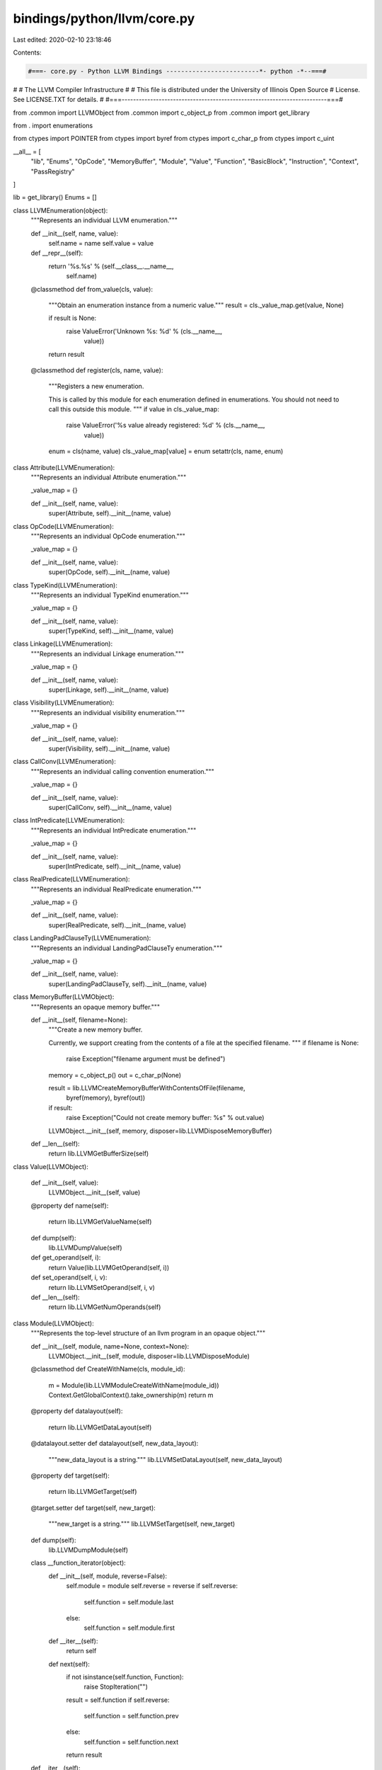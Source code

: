 bindings/python/llvm/core.py
============================

Last edited: 2020-02-10 23:18:46

Contents:

.. code-block:: py

    #===- core.py - Python LLVM Bindings -------------------------*- python -*--===#
#
#                     The LLVM Compiler Infrastructure
#
# This file is distributed under the University of Illinois Open Source
# License. See LICENSE.TXT for details.
#
#===------------------------------------------------------------------------===#

from .common import LLVMObject
from .common import c_object_p
from .common import get_library

from . import enumerations

from ctypes import POINTER
from ctypes import byref
from ctypes import c_char_p
from ctypes import c_uint

__all__ = [
    "lib",
    "Enums",
    "OpCode",
    "MemoryBuffer",
    "Module",
    "Value",
    "Function",
    "BasicBlock",
    "Instruction",
    "Context",
    "PassRegistry"
]

lib = get_library()
Enums = []

class LLVMEnumeration(object):
    """Represents an individual LLVM enumeration."""

    def __init__(self, name, value):
        self.name = name
        self.value = value

    def __repr__(self):
        return '%s.%s' % (self.__class__.__name__,
                          self.name)

    @classmethod
    def from_value(cls, value):
        """Obtain an enumeration instance from a numeric value."""
        result = cls._value_map.get(value, None)

        if result is None:
            raise ValueError('Unknown %s: %d' % (cls.__name__,
                                                 value))

        return result

    @classmethod
    def register(cls, name, value):
        """Registers a new enumeration.

        This is called by this module for each enumeration defined in
        enumerations. You should not need to call this outside this module.
        """
        if value in cls._value_map:
            raise ValueError('%s value already registered: %d' % (cls.__name__,
                                                                  value))
        enum = cls(name, value)
        cls._value_map[value] = enum
        setattr(cls, name, enum)

class Attribute(LLVMEnumeration):
    """Represents an individual Attribute enumeration."""

    _value_map = {}

    def __init__(self, name, value):
        super(Attribute, self).__init__(name, value)

class OpCode(LLVMEnumeration):
    """Represents an individual OpCode enumeration."""

    _value_map = {}

    def __init__(self, name, value):
        super(OpCode, self).__init__(name, value)

class TypeKind(LLVMEnumeration):
    """Represents an individual TypeKind enumeration."""

    _value_map = {}

    def __init__(self, name, value):
        super(TypeKind, self).__init__(name, value)

class Linkage(LLVMEnumeration):
    """Represents an individual Linkage enumeration."""

    _value_map = {}

    def __init__(self, name, value):
        super(Linkage, self).__init__(name, value)

class Visibility(LLVMEnumeration):
    """Represents an individual visibility enumeration."""

    _value_map = {}

    def __init__(self, name, value):
        super(Visibility, self).__init__(name, value)

class CallConv(LLVMEnumeration):
    """Represents an individual calling convention enumeration."""

    _value_map = {}

    def __init__(self, name, value):
        super(CallConv, self).__init__(name, value)

class IntPredicate(LLVMEnumeration):
    """Represents an individual IntPredicate enumeration."""

    _value_map = {}

    def __init__(self, name, value):
        super(IntPredicate, self).__init__(name, value)

class RealPredicate(LLVMEnumeration):
    """Represents an individual RealPredicate enumeration."""

    _value_map = {}

    def __init__(self, name, value):
        super(RealPredicate, self).__init__(name, value)

class LandingPadClauseTy(LLVMEnumeration):
    """Represents an individual LandingPadClauseTy enumeration."""

    _value_map = {}

    def __init__(self, name, value):
        super(LandingPadClauseTy, self).__init__(name, value)

class MemoryBuffer(LLVMObject):
    """Represents an opaque memory buffer."""

    def __init__(self, filename=None):
        """Create a new memory buffer.

        Currently, we support creating from the contents of a file at the
        specified filename.
        """
        if filename is None:
            raise Exception("filename argument must be defined")

        memory = c_object_p()
        out = c_char_p(None)

        result = lib.LLVMCreateMemoryBufferWithContentsOfFile(filename,
                byref(memory), byref(out))

        if result:
            raise Exception("Could not create memory buffer: %s" % out.value)

        LLVMObject.__init__(self, memory, disposer=lib.LLVMDisposeMemoryBuffer)

    def __len__(self):
        return lib.LLVMGetBufferSize(self)

class Value(LLVMObject):
    
    def __init__(self, value):
        LLVMObject.__init__(self, value)

    @property
    def name(self):
        return lib.LLVMGetValueName(self)

    def dump(self):
        lib.LLVMDumpValue(self)
    
    def get_operand(self, i):
        return Value(lib.LLVMGetOperand(self, i))
    
    def set_operand(self, i, v):
        return lib.LLVMSetOperand(self, i, v)
    
    def __len__(self):
        return lib.LLVMGetNumOperands(self)

class Module(LLVMObject):
    """Represents the top-level structure of an llvm program in an opaque object."""

    def __init__(self, module, name=None, context=None):
        LLVMObject.__init__(self, module, disposer=lib.LLVMDisposeModule)

    @classmethod
    def CreateWithName(cls, module_id):
        m = Module(lib.LLVMModuleCreateWithName(module_id))
        Context.GetGlobalContext().take_ownership(m)
        return m

    @property
    def datalayout(self):
        return lib.LLVMGetDataLayout(self)

    @datalayout.setter
    def datalayout(self, new_data_layout):
        """new_data_layout is a string."""
        lib.LLVMSetDataLayout(self, new_data_layout)

    @property
    def target(self):
        return lib.LLVMGetTarget(self)

    @target.setter
    def target(self, new_target):
        """new_target is a string."""
        lib.LLVMSetTarget(self, new_target)

    def dump(self):
        lib.LLVMDumpModule(self)

    class __function_iterator(object):
        def __init__(self, module, reverse=False):
            self.module = module
            self.reverse = reverse
            if self.reverse:
                self.function = self.module.last
            else:
                self.function = self.module.first
        
        def __iter__(self):
            return self
        
        def next(self):
            if not isinstance(self.function, Function):
                raise StopIteration("")
            result = self.function
            if self.reverse:
                self.function = self.function.prev
            else:
                self.function = self.function.next
            return result
    
    def __iter__(self):
        return Module.__function_iterator(self)

    def __reversed__(self):
        return Module.__function_iterator(self, reverse=True)

    @property
    def first(self):
        return Function(lib.LLVMGetFirstFunction(self))

    @property
    def last(self):
        return Function(lib.LLVMGetLastFunction(self))

    def print_module_to_file(self, filename):
        out = c_char_p(None)
        # Result is inverted so 0 means everything was ok.
        result = lib.LLVMPrintModuleToFile(self, filename, byref(out))        
        if result:
            raise RuntimeError("LLVM Error: %s" % out.value)

class Function(Value):

    def __init__(self, value):
        Value.__init__(self, value)
    
    @property
    def next(self):
        f = lib.LLVMGetNextFunction(self)
        return f and Function(f)
    
    @property
    def prev(self):
        f = lib.LLVMGetPreviousFunction(self)
        return f and Function(f)
    
    @property
    def first(self):
        b = lib.LLVMGetFirstBasicBlock(self)
        return b and BasicBlock(b)

    @property
    def last(self):
        b = lib.LLVMGetLastBasicBlock(self)
        return b and BasicBlock(b)

    class __bb_iterator(object):
        def __init__(self, function, reverse=False):
            self.function = function
            self.reverse = reverse
            if self.reverse:
                self.bb = function.last
            else:
                self.bb = function.first
        
        def __iter__(self):
            return self
        
        def next(self):
            if not isinstance(self.bb, BasicBlock):
                raise StopIteration("")
            result = self.bb
            if self.reverse:
                self.bb = self.bb.prev
            else:
                self.bb = self.bb.next
            return result
    
    def __iter__(self):
        return Function.__bb_iterator(self)

    def __reversed__(self):
        return Function.__bb_iterator(self, reverse=True)
    
    def __len__(self):
        return lib.LLVMCountBasicBlocks(self)

class BasicBlock(LLVMObject):
    
    def __init__(self, value):
        LLVMObject.__init__(self, value)

    @property
    def next(self):
        b = lib.LLVMGetNextBasicBlock(self)
        return b and BasicBlock(b)

    @property
    def prev(self):
        b = lib.LLVMGetPreviousBasicBlock(self)
        return b and BasicBlock(b)
    
    @property
    def first(self):
        i = lib.LLVMGetFirstInstruction(self)
        return i and Instruction(i)

    @property
    def last(self):
        i = lib.LLVMGetLastInstruction(self)
        return i and Instruction(i)

    def __as_value(self):
        return Value(lib.LLVMBasicBlockAsValue(self))
    
    @property
    def name(self):
        return lib.LLVMGetValueName(self.__as_value())

    def dump(self):
        lib.LLVMDumpValue(self.__as_value())

    def get_operand(self, i):
        return Value(lib.LLVMGetOperand(self.__as_value(),
                                        i))
    
    def set_operand(self, i, v):
        return lib.LLVMSetOperand(self.__as_value(),
                                  i, v)
    
    def __len__(self):
        return lib.LLVMGetNumOperands(self.__as_value())

    class __inst_iterator(object):
        def __init__(self, bb, reverse=False):            
            self.bb = bb
            self.reverse = reverse
            if self.reverse:
                self.inst = self.bb.last
            else:
                self.inst = self.bb.first
        
        def __iter__(self):
            return self
        
        def next(self):
            if not isinstance(self.inst, Instruction):
                raise StopIteration("")
            result = self.inst
            if self.reverse:
                self.inst = self.inst.prev
            else:
                self.inst = self.inst.next
            return result
    
    def __iter__(self):
        return BasicBlock.__inst_iterator(self)

    def __reversed__(self):
        return BasicBlock.__inst_iterator(self, reverse=True)


class Instruction(Value):

    def __init__(self, value):
        Value.__init__(self, value)

    @property
    def next(self):
        i = lib.LLVMGetNextInstruction(self)
        return i and Instruction(i)

    @property
    def prev(self):
        i = lib.LLVMGetPreviousInstruction(self)
        return i and Instruction(i)

    @property
    def opcode(self):
        return OpCode.from_value(lib.LLVMGetInstructionOpcode(self))

class Context(LLVMObject):

    def __init__(self, context=None):
        if context is None:
            context = lib.LLVMContextCreate()
            LLVMObject.__init__(self, context, disposer=lib.LLVMContextDispose)
        else:
            LLVMObject.__init__(self, context)

    @classmethod
    def GetGlobalContext(cls):
        return Context(lib.LLVMGetGlobalContext())

class PassRegistry(LLVMObject):
    """Represents an opaque pass registry object."""

    def __init__(self):
        LLVMObject.__init__(self,
                            lib.LLVMGetGlobalPassRegistry())

def register_library(library):
    # Initialization/Shutdown declarations.
    library.LLVMInitializeCore.argtypes = [PassRegistry]
    library.LLVMInitializeCore.restype = None

    library.LLVMInitializeTransformUtils.argtypes = [PassRegistry]
    library.LLVMInitializeTransformUtils.restype = None

    library.LLVMInitializeScalarOpts.argtypes = [PassRegistry]
    library.LLVMInitializeScalarOpts.restype = None

    library.LLVMInitializeObjCARCOpts.argtypes = [PassRegistry]
    library.LLVMInitializeObjCARCOpts.restype = None

    library.LLVMInitializeVectorization.argtypes = [PassRegistry]
    library.LLVMInitializeVectorization.restype = None

    library.LLVMInitializeInstCombine.argtypes = [PassRegistry]
    library.LLVMInitializeInstCombine.restype = None

    library.LLVMInitializeAggressiveInstCombiner.argtypes = [PassRegistry]
    library.LLVMInitializeAggressiveInstCombiner.restype = None

    library.LLVMInitializeIPO.argtypes = [PassRegistry]
    library.LLVMInitializeIPO.restype = None

    library.LLVMInitializeInstrumentation.argtypes = [PassRegistry]
    library.LLVMInitializeInstrumentation.restype = None

    library.LLVMInitializeAnalysis.argtypes = [PassRegistry]
    library.LLVMInitializeAnalysis.restype = None

    library.LLVMInitializeCodeGen.argtypes = [PassRegistry]
    library.LLVMInitializeCodeGen.restype = None

    library.LLVMInitializeTarget.argtypes = [PassRegistry]
    library.LLVMInitializeTarget.restype = None

    library.LLVMShutdown.argtypes = []
    library.LLVMShutdown.restype = None

    # Pass Registry declarations.
    library.LLVMGetGlobalPassRegistry.argtypes = []
    library.LLVMGetGlobalPassRegistry.restype = c_object_p

    # Context declarations.
    library.LLVMContextCreate.argtypes = []
    library.LLVMContextCreate.restype = c_object_p

    library.LLVMContextDispose.argtypes = [Context]
    library.LLVMContextDispose.restype = None

    library.LLVMGetGlobalContext.argtypes = []
    library.LLVMGetGlobalContext.restype = c_object_p

    # Memory buffer declarations
    library.LLVMCreateMemoryBufferWithContentsOfFile.argtypes = [c_char_p,
            POINTER(c_object_p), POINTER(c_char_p)]
    library.LLVMCreateMemoryBufferWithContentsOfFile.restype = bool

    library.LLVMGetBufferSize.argtypes = [MemoryBuffer]

    library.LLVMDisposeMemoryBuffer.argtypes = [MemoryBuffer]

    # Module declarations
    library.LLVMModuleCreateWithName.argtypes = [c_char_p]
    library.LLVMModuleCreateWithName.restype = c_object_p

    library.LLVMDisposeModule.argtypes = [Module]
    library.LLVMDisposeModule.restype = None

    library.LLVMGetDataLayout.argtypes = [Module]
    library.LLVMGetDataLayout.restype = c_char_p

    library.LLVMSetDataLayout.argtypes = [Module, c_char_p]
    library.LLVMSetDataLayout.restype = None

    library.LLVMGetTarget.argtypes = [Module]
    library.LLVMGetTarget.restype = c_char_p

    library.LLVMSetTarget.argtypes = [Module, c_char_p]
    library.LLVMSetTarget.restype = None

    library.LLVMDumpModule.argtypes = [Module]
    library.LLVMDumpModule.restype = None

    library.LLVMPrintModuleToFile.argtypes = [Module, c_char_p,
                                              POINTER(c_char_p)]
    library.LLVMPrintModuleToFile.restype = bool

    library.LLVMGetFirstFunction.argtypes = [Module]
    library.LLVMGetFirstFunction.restype = c_object_p

    library.LLVMGetLastFunction.argtypes = [Module]
    library.LLVMGetLastFunction.restype = c_object_p

    library.LLVMGetNextFunction.argtypes = [Function]
    library.LLVMGetNextFunction.restype = c_object_p

    library.LLVMGetPreviousFunction.argtypes = [Function]
    library.LLVMGetPreviousFunction.restype = c_object_p

    # Value declarations.
    library.LLVMGetValueName.argtypes = [Value]
    library.LLVMGetValueName.restype = c_char_p

    library.LLVMDumpValue.argtypes = [Value]
    library.LLVMDumpValue.restype = None

    library.LLVMGetOperand.argtypes = [Value, c_uint]
    library.LLVMGetOperand.restype = c_object_p

    library.LLVMSetOperand.argtypes = [Value, Value, c_uint]
    library.LLVMSetOperand.restype = None

    library.LLVMGetNumOperands.argtypes = [Value]
    library.LLVMGetNumOperands.restype = c_uint

    # Basic Block Declarations.
    library.LLVMGetFirstBasicBlock.argtypes = [Function]
    library.LLVMGetFirstBasicBlock.restype = c_object_p

    library.LLVMGetLastBasicBlock.argtypes = [Function]
    library.LLVMGetLastBasicBlock.restype = c_object_p

    library.LLVMGetNextBasicBlock.argtypes = [BasicBlock]
    library.LLVMGetNextBasicBlock.restype = c_object_p

    library.LLVMGetPreviousBasicBlock.argtypes = [BasicBlock]
    library.LLVMGetPreviousBasicBlock.restype = c_object_p

    library.LLVMGetFirstInstruction.argtypes = [BasicBlock]
    library.LLVMGetFirstInstruction.restype = c_object_p

    library.LLVMGetLastInstruction.argtypes = [BasicBlock]
    library.LLVMGetLastInstruction.restype = c_object_p

    library.LLVMBasicBlockAsValue.argtypes = [BasicBlock]
    library.LLVMBasicBlockAsValue.restype = c_object_p

    library.LLVMCountBasicBlocks.argtypes = [Function]
    library.LLVMCountBasicBlocks.restype = c_uint

    # Instruction Declarations.
    library.LLVMGetNextInstruction.argtypes = [Instruction]
    library.LLVMGetNextInstruction.restype = c_object_p

    library.LLVMGetPreviousInstruction.argtypes = [Instruction]
    library.LLVMGetPreviousInstruction.restype = c_object_p

    library.LLVMGetInstructionOpcode.argtypes = [Instruction]
    library.LLVMGetInstructionOpcode.restype = c_uint

def register_enumerations():
    if Enums:
        return None
    enums = [
        (Attribute, enumerations.Attributes),
        (OpCode, enumerations.OpCodes),
        (TypeKind, enumerations.TypeKinds),
        (Linkage, enumerations.Linkages),
        (Visibility, enumerations.Visibility),
        (CallConv, enumerations.CallConv),
        (IntPredicate, enumerations.IntPredicate),
        (RealPredicate, enumerations.RealPredicate),
        (LandingPadClauseTy, enumerations.LandingPadClauseTy),
    ]
    for enum_class, enum_spec in enums:
        for name, value in enum_spec:
            print name, value
            enum_class.register(name, value)
    return enums

def initialize_llvm():
    Context.GetGlobalContext()
    p = PassRegistry()
    lib.LLVMInitializeCore(p)
    lib.LLVMInitializeTransformUtils(p)
    lib.LLVMInitializeScalarOpts(p)
    lib.LLVMInitializeObjCARCOpts(p)
    lib.LLVMInitializeVectorization(p)
    lib.LLVMInitializeInstCombine(p)
    lib.LLVMInitializeIPO(p)
    lib.LLVMInitializeInstrumentation(p)
    lib.LLVMInitializeAnalysis(p)
    lib.LLVMInitializeCodeGen(p)
    lib.LLVMInitializeTarget(p)

register_library(lib)
Enums = register_enumerations()
initialize_llvm()


